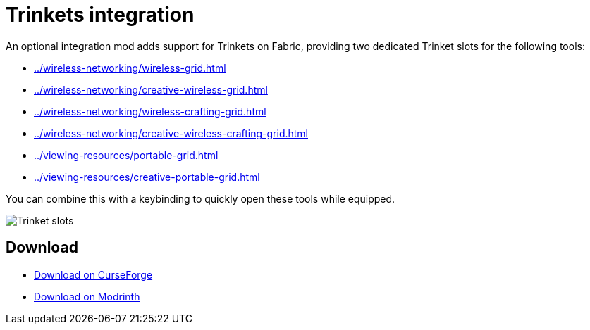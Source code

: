 = Trinkets integration

An optional integration mod adds support for Trinkets on Fabric, providing two dedicated Trinket slots for the following tools:

- xref:../wireless-networking/wireless-grid.adoc[]
- xref:../wireless-networking/creative-wireless-grid.adoc[]
- xref:../wireless-networking/wireless-crafting-grid.adoc[]
- xref:../wireless-networking/creative-wireless-crafting-grid.adoc[]
- xref:../viewing-resources/portable-grid.adoc[]
- xref:../viewing-resources/creative-portable-grid.adoc[]

You can combine this with a keybinding to quickly open these tools while equipped.

image::../../assets/addons/trinkets.png[Trinket slots]

== Download

- link:https://www.curseforge.com/minecraft/mc-mods/refined-storage-trinkets-integration[Download on CurseForge]
- link:https://modrinth.com/mod/refined-storage-trinkets-integration[Download on Modrinth]
